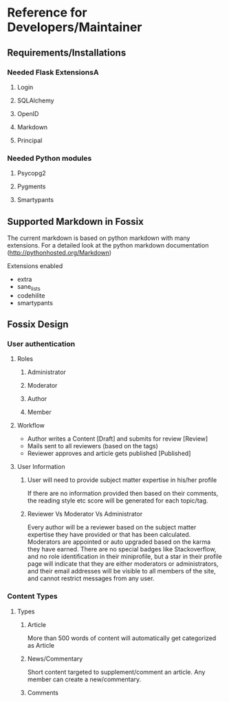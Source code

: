 * Reference for Developers/Maintainer
** Requirements/Installations
*** Needed Flask ExtensionsA
**** Login
**** SQLAlchemy
**** OpenID
**** Markdown
**** Principal
*** Needed Python modules
**** Psycopg2
**** Pygments
**** Smartypants
** Supported Markdown in Fossix
   The current markdown is based on python markdown with many extensions. For a
   detailed look at the python markdown documentation
   (http://pythonhosted.org/Markdown)   
**** Extensions enabled
     - extra
     - sane_lists
     - codehilite
     - smartypants
** Fossix Design
*** User authentication
**** Roles
***** Administrator
***** Moderator
***** Author
***** Member
**** Workflow
     - Author writes a Content [Draft] and submits for review [Review]
     - Mails sent to all reviewers (based on the tags)
     - Reviewer approves and article gets published [Published]
**** User Information
***** User will need to provide subject matter expertise in his/her profile
      If there are no information provided then based on their comments, the
      reading style etc score will be generated for each topic/tag.
***** Reviewer Vs Moderator Vs Administrator
      Every author will be a reviewer based on the subject matter expertise they
      have provided or that has been calculated. Moderators are appointed or
      auto upgraded based on the karma they have earned. There are no special
      badges like Stackoverflow, and no role identification in their
      miniprofile, but a star in their profile page will indicate that they are
      either moderators or administrators, and their email addresses will be
      visible to all members of the site, and cannot restrict messages from any user.
*** Content Types
**** Types
***** Article
      More than 500 words of content will automatically get categorized as Article
***** News/Commentary
      Short content targeted to supplement/comment an article. Any member can
      create a new/commentary.
***** Comments
